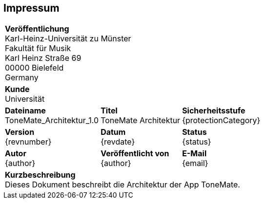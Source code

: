 [preface]
== Impressum
[%autowidth.stretch]
|===
3+| *Veröffentlichung* +
    Karl-Heinz-Universität zu Münster +
    Fakultät für Musik +
    Karl Heinz Straße 69 +
    00000 Bielefeld +
    Germany

3+| *Kunde* +
    Universität
    
| *Dateiname* +
  ToneMate_Architektur_1.0
| *Titel* +
  ToneMate Architektur
| *Sicherheitsstufe* +
  {protectionCategory}

| *Version* +
  {revnumber}
| *Datum* +
  {revdate}
| *Status* +
  {status}

| *Autor* +
  {author}
| *Veröffentlicht von* +
  {author}
| *E-Mail* +
  {email}

3+| *Kurzbeschreibung* +
    Dieses Dokument beschreibt die Architektur der App ToneMate.
|===